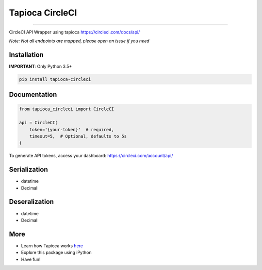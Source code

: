 Tapioca CircleCI
================

|CircleCI Status|

----

CircleCI API Wrapper using tapioca https://circleci.com/docs/api/

*Note: Not all endpoints are mapped, please open an issue if you need*


Installation
------------

**IMPORTANT**: Only Python 3.5+

.. code-block:: bash

    pip install tapioca-circleci


Documentation
-------------

.. code-block:: python

    from tapioca_circleci import CircleCI

    api = CircleCI(
        token='{your-token}'  # required,
        timeout=5,  # Optional, defaults to 5s
    )


To generate API tokens, access your dashboard: https://circleci.com/account/api/


Serialization
-------------

* datetime
* Decimal


Deseralization
--------------

* datetime
* Decimal


More
----

* Learn how Tapioca works here_
* Explore this package using iPython
* Have fun!


.. |CircleCI Status| image:: https://circleci.com/gh/georgeyk/tapioca-circleci/tree/master.svg?style=svg
   :target: https://circleci.com/gh/georgeyk/tapioca-circleci/tree/master

.. _here: http://tapioca-wrapper.readthedocs.org/en/stable/quickstart.html
